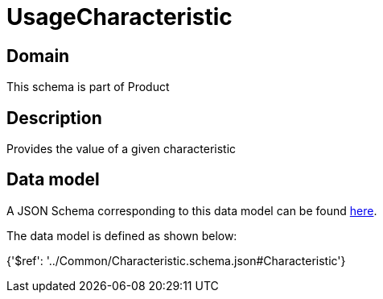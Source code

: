 = UsageCharacteristic

[#domain]
== Domain

This schema is part of Product

[#description]
== Description

Provides the value of a given characteristic


[#data_model]
== Data model

A JSON Schema corresponding to this data model can be found https://tmforum.org[here].

The data model is defined as shown below:


{&#x27;$ref&#x27;: &#x27;../Common/Characteristic.schema.json#Characteristic&#x27;}